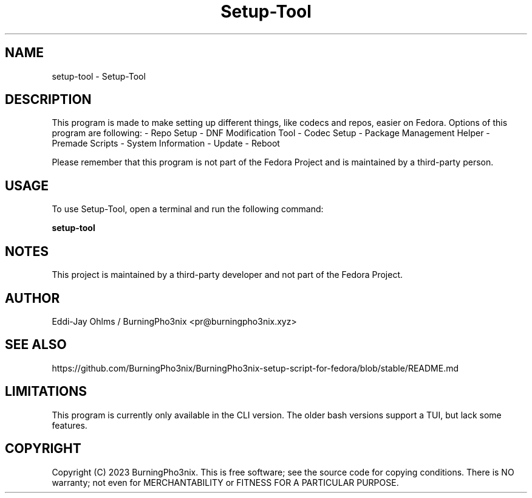 .TH Setup-Tool "Version 1.2.1c" "User Manual"

.SH NAME
setup-tool \- Setup-Tool

.SH DESCRIPTION
This program is made to make setting up different things, like codecs and repos, easier on Fedora.
Options of this program are following:
- Repo Setup
- DNF Modification Tool
- Codec Setup
- Package Management Helper
- Premade Scripts
- System Information
- Update
- Reboot

Please remember that this program is not part of the Fedora Project and is maintained by a third-party person.

.SH USAGE
To use Setup-Tool, open a terminal and run the following command:

.BR setup-tool

.SH NOTES
This project is maintained by a third-party developer and not part of the Fedora Project.

.SH AUTHOR
Eddi-Jay Ohlms / BurningPho3nix <pr@burningpho3nix.xyz>

.SH SEE ALSO
https://github.com/BurningPho3nix/BurningPho3nix-setup-script-for-fedora/blob/stable/README.md

.SH LIMITATIONS
This program is currently only available in the CLI version.
The older bash versions support a TUI, but lack some features.

.SH COPYRIGHT
Copyright (C) 2023 BurningPho3nix. This is free software; see the source code for copying conditions. There is NO warranty; not even for MERCHANTABILITY or FITNESS FOR A PARTICULAR PURPOSE.
